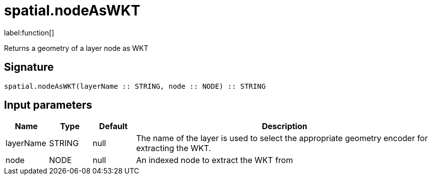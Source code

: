 // This file is generated by DocGeneratorTest, do not edit it manually
= spatial.nodeAsWKT

:description: This section contains reference documentation for the spatial.nodeAsWKT function.

label:function[]

[.emphasis]
Returns a geometry of a layer node as WKT

== Signature

[source]
----
spatial.nodeAsWKT(layerName :: STRING, node :: NODE) :: STRING
----

== Input parameters

[.procedures,opts=header,cols='1,1,1,7']
|===
|Name|Type|Default|Description
|layerName|STRING|null
a|The name of the layer is used to select the appropriate geometry encoder for extracting the WKT.
|node|NODE|null
a|An indexed node to extract the WKT from
|===

